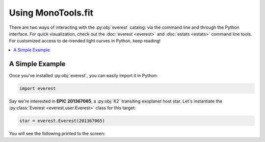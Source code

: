Using MonoTools.fit
-------------

.. role:: python(code)
   :language: python

There are two ways of interacting with the :py:obj:`everest` catalog: via the command line and
through the Python interface. For quick visualization, check out the :doc:`everest <everest>` and
:doc:`estats <estats>` command line tools.
For customized access to de-trended light curves in Python, keep reading!

.. contents::
   :local:

A Simple Example
================

Once you've installed :py:obj:`everest`, you can easily import it in Python:

.. code-block :: python

   import everest

Say we're interested in **EPIC 201367065**, a :py:obj:`K2` transiting exoplanet host star.
Let's instantiate the :py:class:`Everest <everest.user.Everest>` class for this target:

.. code-block :: python

   star = everest.Everest(201367065)

You will see the following printed to the screen:

.. code-block :: bash